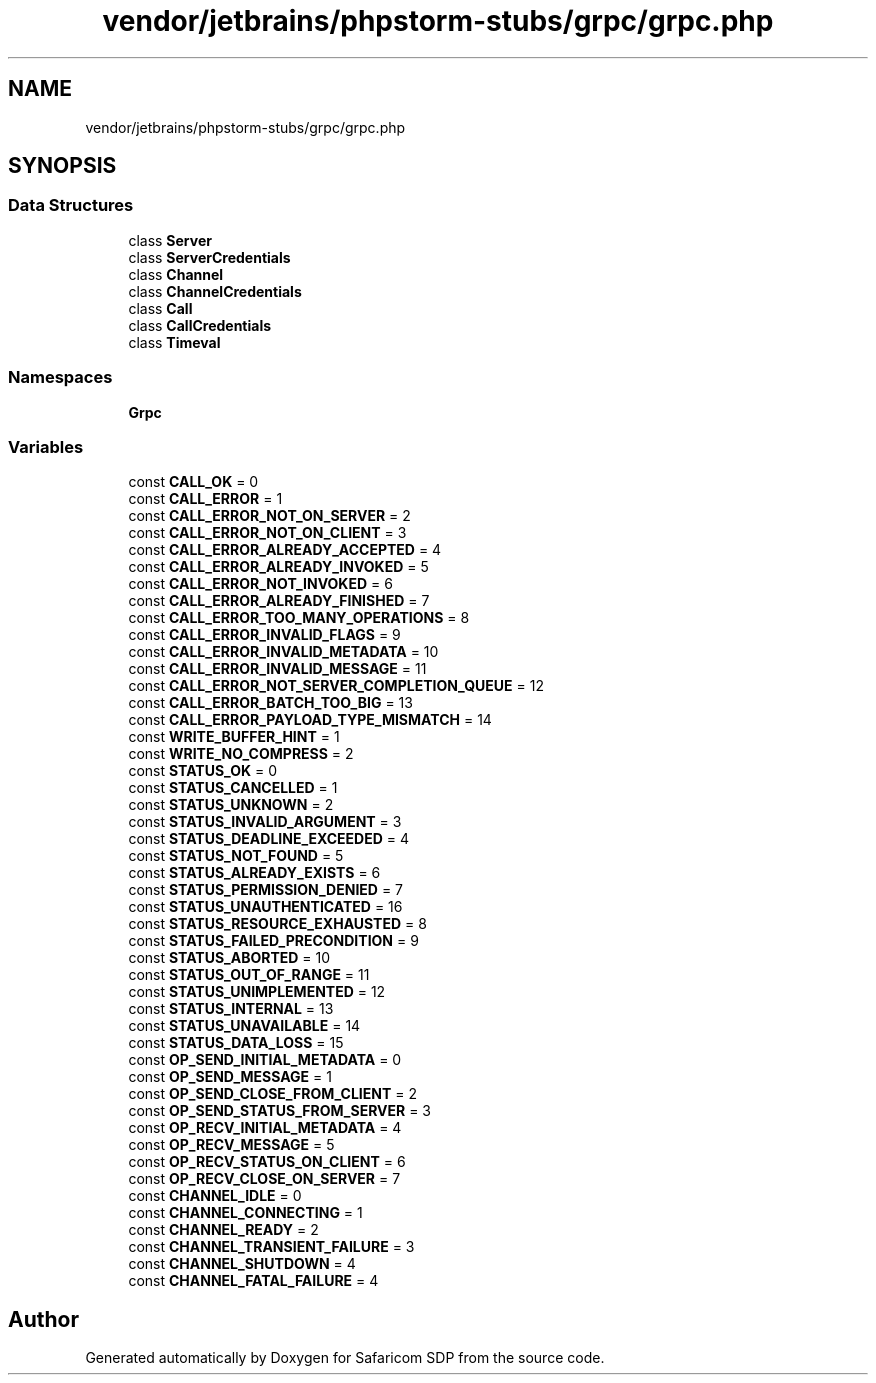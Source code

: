 .TH "vendor/jetbrains/phpstorm-stubs/grpc/grpc.php" 3 "Sat Sep 26 2020" "Safaricom SDP" \" -*- nroff -*-
.ad l
.nh
.SH NAME
vendor/jetbrains/phpstorm-stubs/grpc/grpc.php
.SH SYNOPSIS
.br
.PP
.SS "Data Structures"

.in +1c
.ti -1c
.RI "class \fBServer\fP"
.br
.ti -1c
.RI "class \fBServerCredentials\fP"
.br
.ti -1c
.RI "class \fBChannel\fP"
.br
.ti -1c
.RI "class \fBChannelCredentials\fP"
.br
.ti -1c
.RI "class \fBCall\fP"
.br
.ti -1c
.RI "class \fBCallCredentials\fP"
.br
.ti -1c
.RI "class \fBTimeval\fP"
.br
.in -1c
.SS "Namespaces"

.in +1c
.ti -1c
.RI " \fBGrpc\fP"
.br
.in -1c
.SS "Variables"

.in +1c
.ti -1c
.RI "const \fBCALL_OK\fP = 0"
.br
.ti -1c
.RI "const \fBCALL_ERROR\fP = 1"
.br
.ti -1c
.RI "const \fBCALL_ERROR_NOT_ON_SERVER\fP = 2"
.br
.ti -1c
.RI "const \fBCALL_ERROR_NOT_ON_CLIENT\fP = 3"
.br
.ti -1c
.RI "const \fBCALL_ERROR_ALREADY_ACCEPTED\fP = 4"
.br
.ti -1c
.RI "const \fBCALL_ERROR_ALREADY_INVOKED\fP = 5"
.br
.ti -1c
.RI "const \fBCALL_ERROR_NOT_INVOKED\fP = 6"
.br
.ti -1c
.RI "const \fBCALL_ERROR_ALREADY_FINISHED\fP = 7"
.br
.ti -1c
.RI "const \fBCALL_ERROR_TOO_MANY_OPERATIONS\fP = 8"
.br
.ti -1c
.RI "const \fBCALL_ERROR_INVALID_FLAGS\fP = 9"
.br
.ti -1c
.RI "const \fBCALL_ERROR_INVALID_METADATA\fP = 10"
.br
.ti -1c
.RI "const \fBCALL_ERROR_INVALID_MESSAGE\fP = 11"
.br
.ti -1c
.RI "const \fBCALL_ERROR_NOT_SERVER_COMPLETION_QUEUE\fP = 12"
.br
.ti -1c
.RI "const \fBCALL_ERROR_BATCH_TOO_BIG\fP = 13"
.br
.ti -1c
.RI "const \fBCALL_ERROR_PAYLOAD_TYPE_MISMATCH\fP = 14"
.br
.ti -1c
.RI "const \fBWRITE_BUFFER_HINT\fP = 1"
.br
.ti -1c
.RI "const \fBWRITE_NO_COMPRESS\fP = 2"
.br
.ti -1c
.RI "const \fBSTATUS_OK\fP = 0"
.br
.ti -1c
.RI "const \fBSTATUS_CANCELLED\fP = 1"
.br
.ti -1c
.RI "const \fBSTATUS_UNKNOWN\fP = 2"
.br
.ti -1c
.RI "const \fBSTATUS_INVALID_ARGUMENT\fP = 3"
.br
.ti -1c
.RI "const \fBSTATUS_DEADLINE_EXCEEDED\fP = 4"
.br
.ti -1c
.RI "const \fBSTATUS_NOT_FOUND\fP = 5"
.br
.ti -1c
.RI "const \fBSTATUS_ALREADY_EXISTS\fP = 6"
.br
.ti -1c
.RI "const \fBSTATUS_PERMISSION_DENIED\fP = 7"
.br
.ti -1c
.RI "const \fBSTATUS_UNAUTHENTICATED\fP = 16"
.br
.ti -1c
.RI "const \fBSTATUS_RESOURCE_EXHAUSTED\fP = 8"
.br
.ti -1c
.RI "const \fBSTATUS_FAILED_PRECONDITION\fP = 9"
.br
.ti -1c
.RI "const \fBSTATUS_ABORTED\fP = 10"
.br
.ti -1c
.RI "const \fBSTATUS_OUT_OF_RANGE\fP = 11"
.br
.ti -1c
.RI "const \fBSTATUS_UNIMPLEMENTED\fP = 12"
.br
.ti -1c
.RI "const \fBSTATUS_INTERNAL\fP = 13"
.br
.ti -1c
.RI "const \fBSTATUS_UNAVAILABLE\fP = 14"
.br
.ti -1c
.RI "const \fBSTATUS_DATA_LOSS\fP = 15"
.br
.ti -1c
.RI "const \fBOP_SEND_INITIAL_METADATA\fP = 0"
.br
.ti -1c
.RI "const \fBOP_SEND_MESSAGE\fP = 1"
.br
.ti -1c
.RI "const \fBOP_SEND_CLOSE_FROM_CLIENT\fP = 2"
.br
.ti -1c
.RI "const \fBOP_SEND_STATUS_FROM_SERVER\fP = 3"
.br
.ti -1c
.RI "const \fBOP_RECV_INITIAL_METADATA\fP = 4"
.br
.ti -1c
.RI "const \fBOP_RECV_MESSAGE\fP = 5"
.br
.ti -1c
.RI "const \fBOP_RECV_STATUS_ON_CLIENT\fP = 6"
.br
.ti -1c
.RI "const \fBOP_RECV_CLOSE_ON_SERVER\fP = 7"
.br
.ti -1c
.RI "const \fBCHANNEL_IDLE\fP = 0"
.br
.ti -1c
.RI "const \fBCHANNEL_CONNECTING\fP = 1"
.br
.ti -1c
.RI "const \fBCHANNEL_READY\fP = 2"
.br
.ti -1c
.RI "const \fBCHANNEL_TRANSIENT_FAILURE\fP = 3"
.br
.ti -1c
.RI "const \fBCHANNEL_SHUTDOWN\fP = 4"
.br
.ti -1c
.RI "const \fBCHANNEL_FATAL_FAILURE\fP = 4"
.br
.in -1c
.SH "Author"
.PP 
Generated automatically by Doxygen for Safaricom SDP from the source code\&.

